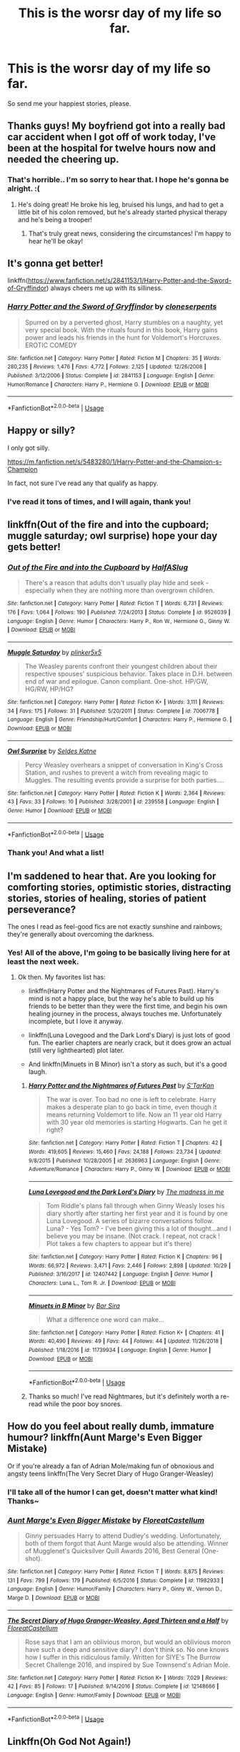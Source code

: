 #+TITLE: This is the worsr day of my life so far.

* This is the worsr day of my life so far.
:PROPERTIES:
:Author: phantomfyre
:Score: 41
:DateUnix: 1546854908.0
:DateShort: 2019-Jan-07
:END:
So send me your happiest stories, please.


** Thanks guys! My boyfriend got into a really bad car accident when I got off of work today, I've been at the hospital for twelve hours now and needed the cheering up.
:PROPERTIES:
:Author: phantomfyre
:Score: 43
:DateUnix: 1546861166.0
:DateShort: 2019-Jan-07
:END:

*** That's horrible.. I'm so sorry to hear that. I hope he's gonna be alright. :(
:PROPERTIES:
:Author: espionage_is_whatido
:Score: 23
:DateUnix: 1546861280.0
:DateShort: 2019-Jan-07
:END:

**** He's doing great! He broke his leg, bruised his lungs, and had to get a little bit of his colon removed, but he's already started physical therapy and he's being a trooper!
:PROPERTIES:
:Author: phantomfyre
:Score: 2
:DateUnix: 1547006876.0
:DateShort: 2019-Jan-09
:END:

***** That's truly great news, considering the circumstances! I'm happy to hear he'll be okay!
:PROPERTIES:
:Author: espionage_is_whatido
:Score: 1
:DateUnix: 1547028138.0
:DateShort: 2019-Jan-09
:END:


** It's gonna get better!

linkffn([[https://www.fanfiction.net/s/2841153/1/Harry-Potter-and-the-Sword-of-Gryffindor]]) always cheers me up with its silliness.
:PROPERTIES:
:Author: Deathcrow
:Score: 15
:DateUnix: 1546856265.0
:DateShort: 2019-Jan-07
:END:

*** [[https://www.fanfiction.net/s/2841153/1/][*/Harry Potter and the Sword of Gryffindor/*]] by [[https://www.fanfiction.net/u/881050/cloneserpents][/cloneserpents/]]

#+begin_quote
  Spurred on by a perverted ghost, Harry stumbles on a naughty, yet very special book. With the rituals found in this book, Harry gains power and leads his friends in the hunt for Voldemort's Horcruxes. EROTIC COMEDY
#+end_quote

^{/Site/:} ^{fanfiction.net} ^{*|*} ^{/Category/:} ^{Harry} ^{Potter} ^{*|*} ^{/Rated/:} ^{Fiction} ^{M} ^{*|*} ^{/Chapters/:} ^{35} ^{*|*} ^{/Words/:} ^{280,235} ^{*|*} ^{/Reviews/:} ^{1,476} ^{*|*} ^{/Favs/:} ^{4,772} ^{*|*} ^{/Follows/:} ^{2,125} ^{*|*} ^{/Updated/:} ^{12/26/2008} ^{*|*} ^{/Published/:} ^{3/12/2006} ^{*|*} ^{/Status/:} ^{Complete} ^{*|*} ^{/id/:} ^{2841153} ^{*|*} ^{/Language/:} ^{English} ^{*|*} ^{/Genre/:} ^{Humor/Romance} ^{*|*} ^{/Characters/:} ^{Harry} ^{P.,} ^{Hermione} ^{G.} ^{*|*} ^{/Download/:} ^{[[http://www.ff2ebook.com/old/ffn-bot/index.php?id=2841153&source=ff&filetype=epub][EPUB]]} ^{or} ^{[[http://www.ff2ebook.com/old/ffn-bot/index.php?id=2841153&source=ff&filetype=mobi][MOBI]]}

--------------

*FanfictionBot*^{2.0.0-beta} | [[https://github.com/tusing/reddit-ffn-bot/wiki/Usage][Usage]]
:PROPERTIES:
:Author: FanfictionBot
:Score: 2
:DateUnix: 1546856283.0
:DateShort: 2019-Jan-07
:END:


** Happy or silly?

I only got silly.

[[https://m.fanfiction.net/s/5483280/1/Harry-Potter-and-the-Champion-s-Champion]]

In fact, not sure I've read any that qualify as happy.
:PROPERTIES:
:Score: 14
:DateUnix: 1546860584.0
:DateShort: 2019-Jan-07
:END:

*** I've read it tons of times, and I will again, thank you!
:PROPERTIES:
:Author: phantomfyre
:Score: 3
:DateUnix: 1546867531.0
:DateShort: 2019-Jan-07
:END:


** linkffn(Out of the fire and into the cupboard; muggle saturday; owl surprise) hope your day gets better!
:PROPERTIES:
:Author: natus92
:Score: 7
:DateUnix: 1546870656.0
:DateShort: 2019-Jan-07
:END:

*** [[https://www.fanfiction.net/s/9526039/1/][*/Out of the Fire and into the Cupboard/*]] by [[https://www.fanfiction.net/u/3955920/HalfASlug][/HalfASlug/]]

#+begin_quote
  There's a reason that adults don't usually play hide and seek - especially when they are nothing more than overgrown children.
#+end_quote

^{/Site/:} ^{fanfiction.net} ^{*|*} ^{/Category/:} ^{Harry} ^{Potter} ^{*|*} ^{/Rated/:} ^{Fiction} ^{T} ^{*|*} ^{/Words/:} ^{6,731} ^{*|*} ^{/Reviews/:} ^{176} ^{*|*} ^{/Favs/:} ^{1,064} ^{*|*} ^{/Follows/:} ^{190} ^{*|*} ^{/Published/:} ^{7/24/2013} ^{*|*} ^{/Status/:} ^{Complete} ^{*|*} ^{/id/:} ^{9526039} ^{*|*} ^{/Language/:} ^{English} ^{*|*} ^{/Genre/:} ^{Humor} ^{*|*} ^{/Characters/:} ^{Harry} ^{P.,} ^{Ron} ^{W.,} ^{Hermione} ^{G.,} ^{Ginny} ^{W.} ^{*|*} ^{/Download/:} ^{[[http://www.ff2ebook.com/old/ffn-bot/index.php?id=9526039&source=ff&filetype=epub][EPUB]]} ^{or} ^{[[http://www.ff2ebook.com/old/ffn-bot/index.php?id=9526039&source=ff&filetype=mobi][MOBI]]}

--------------

[[https://www.fanfiction.net/s/7006778/1/][*/Muggle Saturday/*]] by [[https://www.fanfiction.net/u/2673659/plinker5x5][/plinker5x5/]]

#+begin_quote
  The Weasley parents confront their youngest children about their respective spouses' suspicious behavior. Takes place in D.H. between end of war and epilogue. Canon compliant. One-shot. HP/GW, HG/RW, HP/HG?
#+end_quote

^{/Site/:} ^{fanfiction.net} ^{*|*} ^{/Category/:} ^{Harry} ^{Potter} ^{*|*} ^{/Rated/:} ^{Fiction} ^{K+} ^{*|*} ^{/Words/:} ^{3,111} ^{*|*} ^{/Reviews/:} ^{34} ^{*|*} ^{/Favs/:} ^{175} ^{*|*} ^{/Follows/:} ^{31} ^{*|*} ^{/Published/:} ^{5/20/2011} ^{*|*} ^{/Status/:} ^{Complete} ^{*|*} ^{/id/:} ^{7006778} ^{*|*} ^{/Language/:} ^{English} ^{*|*} ^{/Genre/:} ^{Friendship/Hurt/Comfort} ^{*|*} ^{/Characters/:} ^{Harry} ^{P.,} ^{Hermione} ^{G.} ^{*|*} ^{/Download/:} ^{[[http://www.ff2ebook.com/old/ffn-bot/index.php?id=7006778&source=ff&filetype=epub][EPUB]]} ^{or} ^{[[http://www.ff2ebook.com/old/ffn-bot/index.php?id=7006778&source=ff&filetype=mobi][MOBI]]}

--------------

[[https://www.fanfiction.net/s/239558/1/][*/Owl Surprise/*]] by [[https://www.fanfiction.net/u/53510/Seldes-Katne][/Seldes Katne/]]

#+begin_quote
  Percy Weasley overhears a snippet of conversation in King's Cross Station, and rushes to prevent a witch from revealing magic to Muggles. The resulting events provide a surprise for both parties....
#+end_quote

^{/Site/:} ^{fanfiction.net} ^{*|*} ^{/Category/:} ^{Harry} ^{Potter} ^{*|*} ^{/Rated/:} ^{Fiction} ^{K} ^{*|*} ^{/Words/:} ^{2,364} ^{*|*} ^{/Reviews/:} ^{43} ^{*|*} ^{/Favs/:} ^{33} ^{*|*} ^{/Follows/:} ^{10} ^{*|*} ^{/Published/:} ^{3/28/2001} ^{*|*} ^{/id/:} ^{239558} ^{*|*} ^{/Language/:} ^{English} ^{*|*} ^{/Genre/:} ^{Humor} ^{*|*} ^{/Download/:} ^{[[http://www.ff2ebook.com/old/ffn-bot/index.php?id=239558&source=ff&filetype=epub][EPUB]]} ^{or} ^{[[http://www.ff2ebook.com/old/ffn-bot/index.php?id=239558&source=ff&filetype=mobi][MOBI]]}

--------------

*FanfictionBot*^{2.0.0-beta} | [[https://github.com/tusing/reddit-ffn-bot/wiki/Usage][Usage]]
:PROPERTIES:
:Author: FanfictionBot
:Score: 1
:DateUnix: 1546870694.0
:DateShort: 2019-Jan-07
:END:


*** Thank you! And what a list!
:PROPERTIES:
:Author: phantomfyre
:Score: 1
:DateUnix: 1546890567.0
:DateShort: 2019-Jan-07
:END:


** I'm saddened to hear that. Are you looking for comforting stories, optimistic stories, distracting stories, stories of healing, stories of patient perseverance?

The ones I read as feel-good fics are not exactly sunshine and rainbows; they're generally about overcoming the darkness.
:PROPERTIES:
:Author: thrawnca
:Score: 5
:DateUnix: 1546861180.0
:DateShort: 2019-Jan-07
:END:

*** Yes! All of the above, I'm going to be basically living here for at least the next week.
:PROPERTIES:
:Author: phantomfyre
:Score: 5
:DateUnix: 1546861226.0
:DateShort: 2019-Jan-07
:END:

**** Ok then. My favorites list has:

- linkffn(Harry Potter and the Nightmares of Futures Past). Harry's mind is not a happy place, but the way he's able to build up his friends to be better than they were the first time, and begin his own healing journey in the process, always touches me. Unfortunately incomplete, but I love it anyway.

- linkffn(Luna Lovegood and the Dark Lord's Diary) is just lots of good fun. The earlier chapters are nearly crack, but it does grow an actual (still very lighthearted) plot later.

- And linkffn(Minuets in B Minor) isn't a story as such, but it's a good laugh.
:PROPERTIES:
:Author: thrawnca
:Score: 8
:DateUnix: 1546861659.0
:DateShort: 2019-Jan-07
:END:

***** [[https://www.fanfiction.net/s/2636963/1/][*/Harry Potter and the Nightmares of Futures Past/*]] by [[https://www.fanfiction.net/u/884184/S-TarKan][/S'TarKan/]]

#+begin_quote
  The war is over. Too bad no one is left to celebrate. Harry makes a desperate plan to go back in time, even though it means returning Voldemort to life. Now an 11 year old Harry with 30 year old memories is starting Hogwarts. Can he get it right?
#+end_quote

^{/Site/:} ^{fanfiction.net} ^{*|*} ^{/Category/:} ^{Harry} ^{Potter} ^{*|*} ^{/Rated/:} ^{Fiction} ^{T} ^{*|*} ^{/Chapters/:} ^{42} ^{*|*} ^{/Words/:} ^{419,605} ^{*|*} ^{/Reviews/:} ^{15,460} ^{*|*} ^{/Favs/:} ^{24,188} ^{*|*} ^{/Follows/:} ^{23,734} ^{*|*} ^{/Updated/:} ^{9/8/2015} ^{*|*} ^{/Published/:} ^{10/28/2005} ^{*|*} ^{/id/:} ^{2636963} ^{*|*} ^{/Language/:} ^{English} ^{*|*} ^{/Genre/:} ^{Adventure/Romance} ^{*|*} ^{/Characters/:} ^{Harry} ^{P.,} ^{Ginny} ^{W.} ^{*|*} ^{/Download/:} ^{[[http://www.ff2ebook.com/old/ffn-bot/index.php?id=2636963&source=ff&filetype=epub][EPUB]]} ^{or} ^{[[http://www.ff2ebook.com/old/ffn-bot/index.php?id=2636963&source=ff&filetype=mobi][MOBI]]}

--------------

[[https://www.fanfiction.net/s/12407442/1/][*/Luna Lovegood and the Dark Lord's Diary/*]] by [[https://www.fanfiction.net/u/6415261/The-madness-in-me][/The madness in me/]]

#+begin_quote
  Tom Riddle's plans fall through when Ginny Weasly loses his diary shortly after starting her first year and it is found by one Luna Lovegood. A series of bizarre conversations follow. Luna? - Yes Tom? - I've been giving this a lot of thought...and I believe you may be insane. (Not crack. I repeat, not crack ! Plot takes a few chapters to appear but it's there)
#+end_quote

^{/Site/:} ^{fanfiction.net} ^{*|*} ^{/Category/:} ^{Harry} ^{Potter} ^{*|*} ^{/Rated/:} ^{Fiction} ^{K} ^{*|*} ^{/Chapters/:} ^{96} ^{*|*} ^{/Words/:} ^{66,972} ^{*|*} ^{/Reviews/:} ^{3,471} ^{*|*} ^{/Favs/:} ^{2,446} ^{*|*} ^{/Follows/:} ^{2,898} ^{*|*} ^{/Updated/:} ^{10/29} ^{*|*} ^{/Published/:} ^{3/16/2017} ^{*|*} ^{/id/:} ^{12407442} ^{*|*} ^{/Language/:} ^{English} ^{*|*} ^{/Genre/:} ^{Humor} ^{*|*} ^{/Characters/:} ^{Luna} ^{L.,} ^{Tom} ^{R.} ^{Jr.} ^{*|*} ^{/Download/:} ^{[[http://www.ff2ebook.com/old/ffn-bot/index.php?id=12407442&source=ff&filetype=epub][EPUB]]} ^{or} ^{[[http://www.ff2ebook.com/old/ffn-bot/index.php?id=12407442&source=ff&filetype=mobi][MOBI]]}

--------------

[[https://www.fanfiction.net/s/11739934/1/][*/Minuets in B Minor/*]] by [[https://www.fanfiction.net/u/1304534/Bar-Sira][/Bar Sira/]]

#+begin_quote
  What a difference one word can make...
#+end_quote

^{/Site/:} ^{fanfiction.net} ^{*|*} ^{/Category/:} ^{Harry} ^{Potter} ^{*|*} ^{/Rated/:} ^{Fiction} ^{K+} ^{*|*} ^{/Chapters/:} ^{41} ^{*|*} ^{/Words/:} ^{40,490} ^{*|*} ^{/Reviews/:} ^{49} ^{*|*} ^{/Favs/:} ^{44} ^{*|*} ^{/Follows/:} ^{44} ^{*|*} ^{/Updated/:} ^{11/26/2018} ^{*|*} ^{/Published/:} ^{1/18/2016} ^{*|*} ^{/id/:} ^{11739934} ^{*|*} ^{/Language/:} ^{English} ^{*|*} ^{/Genre/:} ^{Humor} ^{*|*} ^{/Download/:} ^{[[http://www.ff2ebook.com/old/ffn-bot/index.php?id=11739934&source=ff&filetype=epub][EPUB]]} ^{or} ^{[[http://www.ff2ebook.com/old/ffn-bot/index.php?id=11739934&source=ff&filetype=mobi][MOBI]]}

--------------

*FanfictionBot*^{2.0.0-beta} | [[https://github.com/tusing/reddit-ffn-bot/wiki/Usage][Usage]]
:PROPERTIES:
:Author: FanfictionBot
:Score: 3
:DateUnix: 1546861682.0
:DateShort: 2019-Jan-07
:END:


***** Thanks so much! I've read Nightmares, but it's definitely worth a re-read while the poor boy snores.
:PROPERTIES:
:Author: phantomfyre
:Score: 2
:DateUnix: 1546867505.0
:DateShort: 2019-Jan-07
:END:


** How do you feel about really dumb, immature humour? linkffn(Aunt Marge's Even Bigger Mistake)

Or if you're already a fan of Adrian Mole/making fun of obnoxious and angsty teens linkffn(The Very Secret Diary of Hugo Granger-Weasley)
:PROPERTIES:
:Author: FloreatCastellum
:Score: 6
:DateUnix: 1546863508.0
:DateShort: 2019-Jan-07
:END:

*** I'll take all of the humor I can get, doesn't matter what kind! Thanks~
:PROPERTIES:
:Author: phantomfyre
:Score: 4
:DateUnix: 1546867582.0
:DateShort: 2019-Jan-07
:END:


*** [[https://www.fanfiction.net/s/11982933/1/][*/Aunt Marge's Even Bigger Mistake/*]] by [[https://www.fanfiction.net/u/6993240/FloreatCastellum][/FloreatCastellum/]]

#+begin_quote
  Ginny persuades Harry to attend Dudley's wedding. Unfortunately, both of them forgot that Aunt Marge would also be attending. Winner of Mugglenet's Quicksilver Quill Awards 2016, Best General (One-shot).
#+end_quote

^{/Site/:} ^{fanfiction.net} ^{*|*} ^{/Category/:} ^{Harry} ^{Potter} ^{*|*} ^{/Rated/:} ^{Fiction} ^{T} ^{*|*} ^{/Words/:} ^{8,875} ^{*|*} ^{/Reviews/:} ^{131} ^{*|*} ^{/Favs/:} ^{799} ^{*|*} ^{/Follows/:} ^{179} ^{*|*} ^{/Published/:} ^{6/5/2016} ^{*|*} ^{/Status/:} ^{Complete} ^{*|*} ^{/id/:} ^{11982933} ^{*|*} ^{/Language/:} ^{English} ^{*|*} ^{/Genre/:} ^{Humor/Family} ^{*|*} ^{/Characters/:} ^{Harry} ^{P.,} ^{Ginny} ^{W.,} ^{Vernon} ^{D.,} ^{Marge} ^{D.} ^{*|*} ^{/Download/:} ^{[[http://www.ff2ebook.com/old/ffn-bot/index.php?id=11982933&source=ff&filetype=epub][EPUB]]} ^{or} ^{[[http://www.ff2ebook.com/old/ffn-bot/index.php?id=11982933&source=ff&filetype=mobi][MOBI]]}

--------------

[[https://www.fanfiction.net/s/12148666/1/][*/The Secret Diary of Hugo Granger-Weasley, Aged Thirteen and a Half/*]] by [[https://www.fanfiction.net/u/6993240/FloreatCastellum][/FloreatCastellum/]]

#+begin_quote
  Rose says that I am an oblivious moron, but would an oblivious moron have such a deep and sensitive diary? I don't think so. No one knows how I suffer in this ridiculous family. Written for SIYE's The Burrow Secret Challenge 2016, and inspired by Sue Townsend's Adrian Mole.
#+end_quote

^{/Site/:} ^{fanfiction.net} ^{*|*} ^{/Category/:} ^{Harry} ^{Potter} ^{*|*} ^{/Rated/:} ^{Fiction} ^{K+} ^{*|*} ^{/Words/:} ^{7,029} ^{*|*} ^{/Reviews/:} ^{42} ^{*|*} ^{/Favs/:} ^{85} ^{*|*} ^{/Follows/:} ^{17} ^{*|*} ^{/Published/:} ^{9/14/2016} ^{*|*} ^{/Status/:} ^{Complete} ^{*|*} ^{/id/:} ^{12148666} ^{*|*} ^{/Language/:} ^{English} ^{*|*} ^{/Genre/:} ^{Humor/Family} ^{*|*} ^{/Download/:} ^{[[http://www.ff2ebook.com/old/ffn-bot/index.php?id=12148666&source=ff&filetype=epub][EPUB]]} ^{or} ^{[[http://www.ff2ebook.com/old/ffn-bot/index.php?id=12148666&source=ff&filetype=mobi][MOBI]]}

--------------

*FanfictionBot*^{2.0.0-beta} | [[https://github.com/tusing/reddit-ffn-bot/wiki/Usage][Usage]]
:PROPERTIES:
:Author: FanfictionBot
:Score: 2
:DateUnix: 1546863552.0
:DateShort: 2019-Jan-07
:END:


** Linkffn(Oh God Not Again!)

Sarah1281 has a ton of fun stories for different fandoms. Try music, too. Hang in there, it's not the end.
:PROPERTIES:
:Author: More_Cortisol
:Score: 11
:DateUnix: 1546856817.0
:DateShort: 2019-Jan-07
:END:

*** [[https://www.fanfiction.net/s/4536005/1/][*/Oh God Not Again!/*]] by [[https://www.fanfiction.net/u/674180/Sarah1281][/Sarah1281/]]

#+begin_quote
  So maybe everything didn't work out perfectly for Harry. Still, most of his friends survived, he'd gotten married, and was about to become a father. If only he'd have stayed away from the Veil, he wouldn't have had to go back and do everything AGAIN.
#+end_quote

^{/Site/:} ^{fanfiction.net} ^{*|*} ^{/Category/:} ^{Harry} ^{Potter} ^{*|*} ^{/Rated/:} ^{Fiction} ^{K+} ^{*|*} ^{/Chapters/:} ^{50} ^{*|*} ^{/Words/:} ^{162,639} ^{*|*} ^{/Reviews/:} ^{13,804} ^{*|*} ^{/Favs/:} ^{20,181} ^{*|*} ^{/Follows/:} ^{8,070} ^{*|*} ^{/Updated/:} ^{12/22/2009} ^{*|*} ^{/Published/:} ^{9/13/2008} ^{*|*} ^{/Status/:} ^{Complete} ^{*|*} ^{/id/:} ^{4536005} ^{*|*} ^{/Language/:} ^{English} ^{*|*} ^{/Genre/:} ^{Humor/Parody} ^{*|*} ^{/Characters/:} ^{Harry} ^{P.} ^{*|*} ^{/Download/:} ^{[[http://www.ff2ebook.com/old/ffn-bot/index.php?id=4536005&source=ff&filetype=epub][EPUB]]} ^{or} ^{[[http://www.ff2ebook.com/old/ffn-bot/index.php?id=4536005&source=ff&filetype=mobi][MOBI]]}

--------------

*FanfictionBot*^{2.0.0-beta} | [[https://github.com/tusing/reddit-ffn-bot/wiki/Usage][Usage]]
:PROPERTIES:
:Author: FanfictionBot
:Score: 4
:DateUnix: 1546856828.0
:DateShort: 2019-Jan-07
:END:


** Don't know what to say - everything I've typed so far has come out sounding trite (so I've erased it). But reaching out like this is good. Here is a fic that always makes me laugh: [[https://hp-friendship.livejournal.com/5985.html]]
:PROPERTIES:
:Author: jacdot
:Score: 5
:DateUnix: 1546861484.0
:DateShort: 2019-Jan-07
:END:

*** Haha this one is awesome. Well worth the read!

Brief on the plot: Rookie Aurors Harry and Neville get picked up by the muggle police. Neville POV.
:PROPERTIES:
:Author: MystycMoose
:Score: 3
:DateUnix: 1546872461.0
:DateShort: 2019-Jan-07
:END:


*** Thanks so much, I appreciate it<3
:PROPERTIES:
:Author: phantomfyre
:Score: 2
:DateUnix: 1546867550.0
:DateShort: 2019-Jan-07
:END:


** Honestly, Headmaster is hilarious.

[[https://www.fanfiction.net/s/3191147/1/Honestly-Headmaster]]
:PROPERTIES:
:Author: VorpalPlayer
:Score: 4
:DateUnix: 1546865074.0
:DateShort: 2019-Jan-07
:END:

*** Thank you very much~
:PROPERTIES:
:Author: phantomfyre
:Score: 2
:DateUnix: 1546867609.0
:DateShort: 2019-Jan-07
:END:


*** linkffn(3191147)
:PROPERTIES:
:Author: rocketguy2
:Score: 1
:DateUnix: 1546881618.0
:DateShort: 2019-Jan-07
:END:

**** [[https://www.fanfiction.net/s/3191147/1/][*/Honestly, Headmaster/*]] by [[https://www.fanfiction.net/u/897648/Meteoricshipyards][/Meteoricshipyards/]]

#+begin_quote
  Harry has to explain what happened last night to Headmaster Dumbledore.
#+end_quote

^{/Site/:} ^{fanfiction.net} ^{*|*} ^{/Category/:} ^{Harry} ^{Potter} ^{*|*} ^{/Rated/:} ^{Fiction} ^{T} ^{*|*} ^{/Words/:} ^{1,843} ^{*|*} ^{/Reviews/:} ^{406} ^{*|*} ^{/Favs/:} ^{2,570} ^{*|*} ^{/Follows/:} ^{486} ^{*|*} ^{/Published/:} ^{10/9/2006} ^{*|*} ^{/Status/:} ^{Complete} ^{*|*} ^{/id/:} ^{3191147} ^{*|*} ^{/Language/:} ^{English} ^{*|*} ^{/Genre/:} ^{Humor} ^{*|*} ^{/Download/:} ^{[[http://www.ff2ebook.com/old/ffn-bot/index.php?id=3191147&source=ff&filetype=epub][EPUB]]} ^{or} ^{[[http://www.ff2ebook.com/old/ffn-bot/index.php?id=3191147&source=ff&filetype=mobi][MOBI]]}

--------------

*FanfictionBot*^{2.0.0-beta} | [[https://github.com/tusing/reddit-ffn-bot/wiki/Usage][Usage]]
:PROPERTIES:
:Author: FanfictionBot
:Score: 1
:DateUnix: 1546881632.0
:DateShort: 2019-Jan-07
:END:

***** Thanks!
:PROPERTIES:
:Author: VorpalPlayer
:Score: 1
:DateUnix: 1546882153.0
:DateShort: 2019-Jan-07
:END:


** I know it doesn't mean much, but you and your boyfriend are in my thoughts.

This story is a short one, but it never fails to make me laugh. linkao3(7287802)
:PROPERTIES:
:Author: Sirius-lyNoKids
:Score: 3
:DateUnix: 1546878808.0
:DateShort: 2019-Jan-07
:END:

*** [[https://archiveofourown.org/works/7287802][*/Tom Riddle and the Fate Worse Than Death/*]] by [[https://www.archiveofourown.org/users/BrilliantLady/pseuds/BrilliantLady][/BrilliantLady/]]

#+begin_quote
  No-one ever understood the true horrors that Tom Marvolo Riddle had to suffer through, with his consciousness trapped in a diary owned by a young girl.
#+end_quote

^{/Site/:} ^{Archive} ^{of} ^{Our} ^{Own} ^{*|*} ^{/Fandom/:} ^{Harry} ^{Potter} ^{-} ^{J.} ^{K.} ^{Rowling} ^{*|*} ^{/Published/:} ^{2016-06-24} ^{*|*} ^{/Words/:} ^{1654} ^{*|*} ^{/Chapters/:} ^{1/1} ^{*|*} ^{/Comments/:} ^{77} ^{*|*} ^{/Kudos/:} ^{383} ^{*|*} ^{/Bookmarks/:} ^{56} ^{*|*} ^{/Hits/:} ^{2940} ^{*|*} ^{/ID/:} ^{7287802} ^{*|*} ^{/Download/:} ^{[[https://archiveofourown.org/downloads/Br/BrilliantLady/7287802/Tom%20Riddle%20and%20the%20Fate%20Worse.epub?updated_at=1503443073][EPUB]]} ^{or} ^{[[https://archiveofourown.org/downloads/Br/BrilliantLady/7287802/Tom%20Riddle%20and%20the%20Fate%20Worse.mobi?updated_at=1503443073][MOBI]]}

--------------

*FanfictionBot*^{2.0.0-beta} | [[https://github.com/tusing/reddit-ffn-bot/wiki/Usage][Usage]]
:PROPERTIES:
:Author: FanfictionBot
:Score: 2
:DateUnix: 1546878824.0
:DateShort: 2019-Jan-07
:END:


*** It means a ton stranger, thank you!!!
:PROPERTIES:
:Author: phantomfyre
:Score: 1
:DateUnix: 1546890618.0
:DateShort: 2019-Jan-07
:END:


** linkffn(4903653)
:PROPERTIES:
:Author: j3llyf1shh
:Score: 3
:DateUnix: 1546864957.0
:DateShort: 2019-Jan-07
:END:

*** [[https://www.fanfiction.net/s/4903653/1/][*/In which Snape befriends an old grey donkey/*]] by [[https://www.fanfiction.net/u/783424/Plenty-O-Custard][/Plenty O'Custard/]]

#+begin_quote
  Crossover: Harry Potter x Winnie-the-Pooh. In which Snape befriends an old grey donkey, and life is gloomy, as usual. Snape and Eeyore gen.
#+end_quote

^{/Site/:} ^{fanfiction.net} ^{*|*} ^{/Category/:} ^{Harry} ^{Potter} ^{+} ^{Winnie-the-Pooh} ^{Crossover} ^{*|*} ^{/Rated/:} ^{Fiction} ^{K} ^{*|*} ^{/Words/:} ^{1,796} ^{*|*} ^{/Reviews/:} ^{155} ^{*|*} ^{/Favs/:} ^{372} ^{*|*} ^{/Follows/:} ^{42} ^{*|*} ^{/Published/:} ^{3/5/2009} ^{*|*} ^{/Status/:} ^{Complete} ^{*|*} ^{/id/:} ^{4903653} ^{*|*} ^{/Language/:} ^{English} ^{*|*} ^{/Genre/:} ^{Friendship/Family} ^{*|*} ^{/Characters/:} ^{Severus} ^{S.} ^{*|*} ^{/Download/:} ^{[[http://www.ff2ebook.com/old/ffn-bot/index.php?id=4903653&source=ff&filetype=epub][EPUB]]} ^{or} ^{[[http://www.ff2ebook.com/old/ffn-bot/index.php?id=4903653&source=ff&filetype=mobi][MOBI]]}

--------------

*FanfictionBot*^{2.0.0-beta} | [[https://github.com/tusing/reddit-ffn-bot/wiki/Usage][Usage]]
:PROPERTIES:
:Author: FanfictionBot
:Score: 2
:DateUnix: 1546864973.0
:DateShort: 2019-Jan-07
:END:


*** Thank you!
:PROPERTIES:
:Author: phantomfyre
:Score: 1
:DateUnix: 1546867594.0
:DateShort: 2019-Jan-07
:END:


** linkffn(The Thief of Hogwarts)

Light hearted and humourous.
:PROPERTIES:
:Author: avittamboy
:Score: 3
:DateUnix: 1546878922.0
:DateShort: 2019-Jan-07
:END:

*** [[https://www.fanfiction.net/s/5199602/1/][*/The Thief of Hogwarts/*]] by [[https://www.fanfiction.net/u/1867176/bluminous8][/bluminous8/]]

#+begin_quote
  Summary: AU Young Harry learns to steal as he is fed up from his deprivation of his wants and needs by his guardians. A Thief is born in Privet Drive.
#+end_quote

^{/Site/:} ^{fanfiction.net} ^{*|*} ^{/Category/:} ^{Harry} ^{Potter} ^{*|*} ^{/Rated/:} ^{Fiction} ^{M} ^{*|*} ^{/Chapters/:} ^{19} ^{*|*} ^{/Words/:} ^{105,046} ^{*|*} ^{/Reviews/:} ^{3,956} ^{*|*} ^{/Favs/:} ^{10,194} ^{*|*} ^{/Follows/:} ^{9,509} ^{*|*} ^{/Updated/:} ^{6/22/2010} ^{*|*} ^{/Published/:} ^{7/7/2009} ^{*|*} ^{/id/:} ^{5199602} ^{*|*} ^{/Language/:} ^{English} ^{*|*} ^{/Genre/:} ^{Humor/Adventure} ^{*|*} ^{/Characters/:} ^{Harry} ^{P.} ^{*|*} ^{/Download/:} ^{[[http://www.ff2ebook.com/old/ffn-bot/index.php?id=5199602&source=ff&filetype=epub][EPUB]]} ^{or} ^{[[http://www.ff2ebook.com/old/ffn-bot/index.php?id=5199602&source=ff&filetype=mobi][MOBI]]}

--------------

*FanfictionBot*^{2.0.0-beta} | [[https://github.com/tusing/reddit-ffn-bot/wiki/Usage][Usage]]
:PROPERTIES:
:Author: FanfictionBot
:Score: 1
:DateUnix: 1546878946.0
:DateShort: 2019-Jan-07
:END:


*** Thanks so much!
:PROPERTIES:
:Author: phantomfyre
:Score: 1
:DateUnix: 1546890631.0
:DateShort: 2019-Jan-07
:END:


** If you want something wholesome, linkffn(The Best Revenge)
:PROPERTIES:
:Author: Flye_Autumne
:Score: 6
:DateUnix: 1546870871.0
:DateShort: 2019-Jan-07
:END:

*** [[https://www.fanfiction.net/s/4912291/1/][*/The Best Revenge/*]] by [[https://www.fanfiction.net/u/352534/Arsinoe-de-Blassenville][/Arsinoe de Blassenville/]]

#+begin_quote
  AU. Yes, the old Snape retrieves Harry from the Dursleys formula. I just had to write one. Everything changes, because the best revenge is living well. T for Mentor Snape's occasional naughty language. Supportive Minerva. Over three million hits!
#+end_quote

^{/Site/:} ^{fanfiction.net} ^{*|*} ^{/Category/:} ^{Harry} ^{Potter} ^{*|*} ^{/Rated/:} ^{Fiction} ^{T} ^{*|*} ^{/Chapters/:} ^{47} ^{*|*} ^{/Words/:} ^{213,669} ^{*|*} ^{/Reviews/:} ^{6,621} ^{*|*} ^{/Favs/:} ^{9,158} ^{*|*} ^{/Follows/:} ^{4,617} ^{*|*} ^{/Updated/:} ^{9/10/2011} ^{*|*} ^{/Published/:} ^{3/9/2009} ^{*|*} ^{/Status/:} ^{Complete} ^{*|*} ^{/id/:} ^{4912291} ^{*|*} ^{/Language/:} ^{English} ^{*|*} ^{/Genre/:} ^{Drama/Adventure} ^{*|*} ^{/Characters/:} ^{Harry} ^{P.,} ^{Severus} ^{S.} ^{*|*} ^{/Download/:} ^{[[http://www.ff2ebook.com/old/ffn-bot/index.php?id=4912291&source=ff&filetype=epub][EPUB]]} ^{or} ^{[[http://www.ff2ebook.com/old/ffn-bot/index.php?id=4912291&source=ff&filetype=mobi][MOBI]]}

--------------

*FanfictionBot*^{2.0.0-beta} | [[https://github.com/tusing/reddit-ffn-bot/wiki/Usage][Usage]]
:PROPERTIES:
:Author: FanfictionBot
:Score: 2
:DateUnix: 1546870877.0
:DateShort: 2019-Jan-07
:END:


*** I love this one, thanks!
:PROPERTIES:
:Author: phantomfyre
:Score: 2
:DateUnix: 1546890583.0
:DateShort: 2019-Jan-07
:END:

**** I'm glad you like it! I hope you and your bf are doing okay!
:PROPERTIES:
:Author: Flye_Autumne
:Score: 2
:DateUnix: 1546906683.0
:DateShort: 2019-Jan-08
:END:


** [[https://archiveofourown.org/works/11968875][to welcome you home]] linkao3(11968875)
:PROPERTIES:
:Author: siderumincaelo
:Score: 2
:DateUnix: 1546875745.0
:DateShort: 2019-Jan-07
:END:

*** [[https://archiveofourown.org/works/11968875][*/to welcome you home/*]] by [[https://www.archiveofourown.org/users/Glisseo/pseuds/Glisseo][/Glisseo/]]

#+begin_quote
  A mishap on Platform Nine and Three Quarters leads to an unexpected journey into the past for Harry, Ron and Hermione ...Or, they really ought to be better at dealing with situations by this stage.
#+end_quote

^{/Site/:} ^{Archive} ^{of} ^{Our} ^{Own} ^{*|*} ^{/Fandom/:} ^{Harry} ^{Potter} ^{-} ^{J.} ^{K.} ^{Rowling} ^{*|*} ^{/Published/:} ^{2017-09-01} ^{*|*} ^{/Words/:} ^{3878} ^{*|*} ^{/Chapters/:} ^{1/1} ^{*|*} ^{/Comments/:} ^{13} ^{*|*} ^{/Kudos/:} ^{199} ^{*|*} ^{/Bookmarks/:} ^{42} ^{*|*} ^{/Hits/:} ^{2415} ^{*|*} ^{/ID/:} ^{11968875} ^{*|*} ^{/Download/:} ^{[[https://archiveofourown.org/downloads/Gl/Glisseo/11968875/to%20welcome%20you%20home.epub?updated_at=1504285866][EPUB]]} ^{or} ^{[[https://archiveofourown.org/downloads/Gl/Glisseo/11968875/to%20welcome%20you%20home.mobi?updated_at=1504285866][MOBI]]}

--------------

*FanfictionBot*^{2.0.0-beta} | [[https://github.com/tusing/reddit-ffn-bot/wiki/Usage][Usage]]
:PROPERTIES:
:Author: FanfictionBot
:Score: 1
:DateUnix: 1546875753.0
:DateShort: 2019-Jan-07
:END:


*** Thank you very much~
:PROPERTIES:
:Author: phantomfyre
:Score: 1
:DateUnix: 1546890594.0
:DateShort: 2019-Jan-07
:END:


** linkffn([[https://www.fanfiction.net/s/11831304/1/A-Father-First-Damn-It]])
:PROPERTIES:
:Author: Sefera17
:Score: 2
:DateUnix: 1546923843.0
:DateShort: 2019-Jan-08
:END:

*** [[https://www.fanfiction.net/s/11831304/1/][*/A Father First, Damn It!/*]] by [[https://www.fanfiction.net/u/2455531/Madrigal-in-training][/Madrigal-in-training/]]

#+begin_quote
  An hour after Dumbledore told them about the prophecy, James had his entire family- including the dog- bundled up on a Muggle ferry to France. Because there's valiantly dying for the greater good, and then there's good parenting.
#+end_quote

^{/Site/:} ^{fanfiction.net} ^{*|*} ^{/Category/:} ^{Harry} ^{Potter} ^{*|*} ^{/Rated/:} ^{Fiction} ^{T} ^{*|*} ^{/Words/:} ^{1,800} ^{*|*} ^{/Reviews/:} ^{247} ^{*|*} ^{/Favs/:} ^{2,302} ^{*|*} ^{/Follows/:} ^{826} ^{*|*} ^{/Published/:} ^{3/8/2016} ^{*|*} ^{/Status/:} ^{Complete} ^{*|*} ^{/id/:} ^{11831304} ^{*|*} ^{/Language/:} ^{English} ^{*|*} ^{/Genre/:} ^{Family} ^{*|*} ^{/Characters/:} ^{Harry} ^{P.,} ^{Sirius} ^{B.,} ^{James} ^{P.,} ^{Lily} ^{Evans} ^{P.} ^{*|*} ^{/Download/:} ^{[[http://www.ff2ebook.com/old/ffn-bot/index.php?id=11831304&source=ff&filetype=epub][EPUB]]} ^{or} ^{[[http://www.ff2ebook.com/old/ffn-bot/index.php?id=11831304&source=ff&filetype=mobi][MOBI]]}

--------------

*FanfictionBot*^{2.0.0-beta} | [[https://github.com/tusing/reddit-ffn-bot/wiki/Usage][Usage]]
:PROPERTIES:
:Author: FanfictionBot
:Score: 2
:DateUnix: 1546923858.0
:DateShort: 2019-Jan-08
:END:


*** Pity it's just a one shot, really. But sweet :)
:PROPERTIES:
:Author: thrawnca
:Score: 1
:DateUnix: 1546936546.0
:DateShort: 2019-Jan-08
:END:

**** This looks great, thanks so much!
:PROPERTIES:
:Author: phantomfyre
:Score: 1
:DateUnix: 1547006912.0
:DateShort: 2019-Jan-09
:END:


** I have some recommendations, some of these are crossovers, I hope you don't mind:

linkffn([[https://www.fanfiction.net/s/8187591/]]) Dr. Who x HP crossover, features Harry being adopted by the Doctor, and all that entails. Fair warning, it's incomplete.

linkffn([[https://www.fanfiction.net/s/6466185/1/Harry-the-Hufflepuff]]) features an incredibly lazy Harry in Hufflepuff.

And finally:

linkffn([[https://www.fanfiction.net/s/9403899/1/Seeing-Death-Eaters]]) HPxMP crossover. Do you know how not to be seen?
:PROPERTIES:
:Author: Draxus451
:Score: 2
:DateUnix: 1546933636.0
:DateShort: 2019-Jan-08
:END:

*** I don't mind at all, thank you! I love Harry the Hufflepuff, it's a classic!
:PROPERTIES:
:Author: phantomfyre
:Score: 2
:DateUnix: 1547006936.0
:DateShort: 2019-Jan-09
:END:
